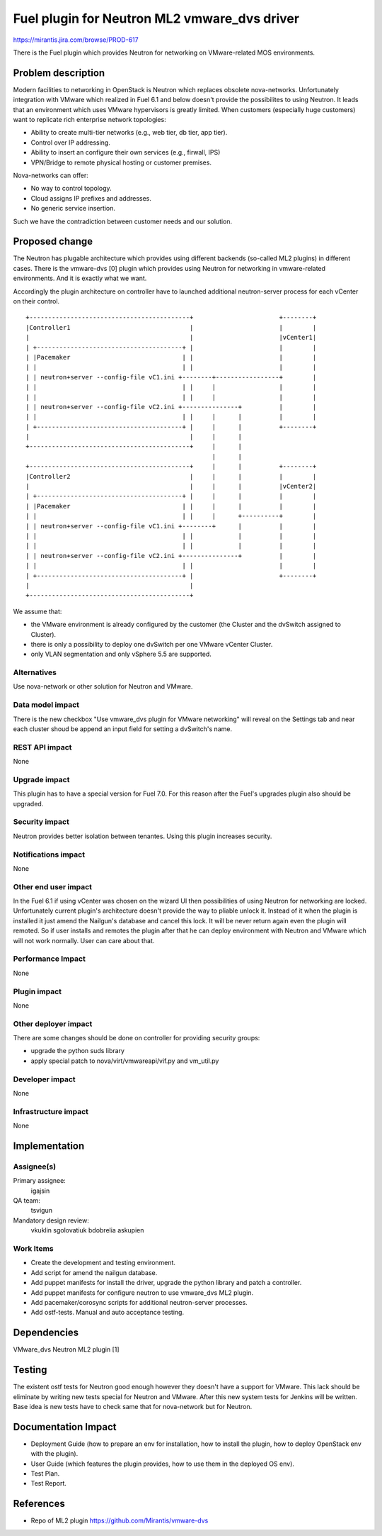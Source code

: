 =============================================
Fuel plugin for Neutron ML2 vmware_dvs driver
=============================================

https://mirantis.jira.com/browse/PROD-617

There is the Fuel plugin which provides Neutron for networking on 
VMware-related MOS environments.

Problem description
===================

Modern facilities to networking in OpenStack is Neutron which replaces obsolete
nova-networks. Unfortunately integration with VMware which realized in Fuel 6.1
and below doesn't provide the possibilites to using Neutron. It leads that an
environment which uses VMware hypervisors is greatly limited. When customers
(especially huge customers) want to replicate rich enterprise network
topologies:

* Ability to create multi-tier networks (e.g., web tier, db tier, app tier).

* Control over IP addressing.

* Ability to insert an configure their own services (e.g., firwall, IPS)

* VPN/Bridge to remote physical hosting or customer premises.

Nova-networks can offer:

* No way to control topology.

* Cloud assigns IP prefixes and addresses.

* No generic service insertion.

Such we have the contradiction between customer needs and our solution.

Proposed change
===============

The Neutron has plugable architecture which provides using different backends
(so-called ML2 plugins) in different cases. There is the vmware-dvs [0] plugin
which provides using Neutron for networking in vmware-related environments. And
it is exactly what we want.

Accordingly the plugin architecture on controller have to launched additional
neutron-server process for each vCenter on their control.

::

 +-------------------------------------------+                       +--------+
 |Controller1                                |                       |        |
 |                                           |                       |vCenter1|
 | +---------------------------------------+ |                       |        |
 | |Pacemaker                              | |                       |        |
 | |                                       | |                       |        |
 | | neutron+server --config-file vC1.ini +--------+-----------------+        |
 | |                                       | |     |                 |        |
 | |                                       | |     |                 |        |
 | | neutron+server --config-file vC2.ini +---------------+          |        |
 | |                                       | |     |      |          |        |
 | +---------------------------------------+ |     |      |          +--------+
 |                                           |     |      |
 +-------------------------------------------+     |      |
                                                   |      |
 +-------------------------------------------+     |      |          +--------+
 |Controller2                                |     |      |          |        |
 |                                           |     |      |          |vCenter2|
 | +---------------------------------------+ |     |      |          |        |
 | |Pacemaker                              | |     |      |          |        |
 | |                                       | |     |      +----------+        |
 | | neutron+server --config-file vC1.ini +--------+      |          |        |
 | |                                       | |            |          |        |
 | |                                       | |            |          |        |
 | | neutron+server --config-file vC2.ini +---------------+          |        |
 | |                                       | |                       |        |
 | +---------------------------------------+ |                       +--------+
 |                                           |
 +-------------------------------------------+

We assume that:

* the VMware environment is already configured by the customer
  (the Cluster and the dvSwitch assigned to Cluster).

* there is only a possibility to deploy one dvSwitch per one VMware vCenter
  Cluster.

* only VLAN segmentation and only vSphere 5.5 are supported.

Alternatives
------------

Use nova-network or other solution for Neutron and VMware.

Data model impact
-----------------

There is the new checkbox "Use vmware_dvs plugin for VMware networking" will
reveal on the Settings tab and near each cluster shoud be append an input field
for setting a dvSwitch's name.

REST API impact
---------------

None

Upgrade impact
--------------

This plugin has to have a special version for Fuel 7.0. For this reason after
the Fuel's upgrades plugin also should be upgraded.

Security impact
---------------

Neutron provides better isolation between tenantes. Using this plugin increases
security.

Notifications impact
--------------------

None

Other end user impact
---------------------

In the Fuel 6.1 if using vCenter was chosen on the wizard UI then possibilities
of using Neutron for networking are locked. Unfortunately current plugin's
architecture doesn't provide the way to pliable unlock it. Instead of it when
the plugin is installed it just amend the Nailgun's database and cancel this
lock. It will be never return again even the plugin will remoted. So if user
installs and remotes the plugin after that he can deploy environment with
Neutron and VMware which will not work normally. User can care about that.

Performance Impact
------------------

None

Plugin impact
-------------

None

Other deployer impact
---------------------

There are some changes should be done on controller for providing security
groups:

* upgrade the python suds library

* apply special patch to nova/virt/vmwareapi/vif.py and vm_util.py

Developer impact
----------------

None

Infrastructure impact
---------------------

None


Implementation
==============

Assignee(s)
-----------

Primary assignee:
  igajsin

QA team:
  tsvigun

Mandatory design review:
  vkuklin
  sgolovatiuk
  bdobrelia
  askupien


Work Items
----------

* Create the development and testing environment.

* Add script for amend the nailgun database.

* Add puppet manifests for install the driver, upgrade the python library and
  patch a controller.

* Add puppet manifests for configure neutron to use vmware_dvs ML2 plugin.

* Add pacemaker/corosync scripts for additional neutron-server processes.

* Add ostf-tests. Manual and auto acceptance testing.


Dependencies
============

VMware_dvs Neutron ML2 plugin [1]


Testing
=======

The existent ostf tests for Neutron good enough however they doesn't have a
support for VMware. This lack should be eliminate by writing new tests special
for Neutron and VMware. After this new system tests for Jenkins will be
written. Base idea is new tests have to check same that for nova-network but
for Neutron.

Documentation Impact
====================

* Deployment Guide (how to prepare an env for installation, how to install the
  plugin, how to deploy OpenStack env with the plugin).

* User Guide (which features the plugin provides, how to use them in the 
  deployed OS env).

* Test Plan.

* Test Report.


References
==========

* Repo of ML2 plugin https://github.com/Mirantis/vmware-dvs
